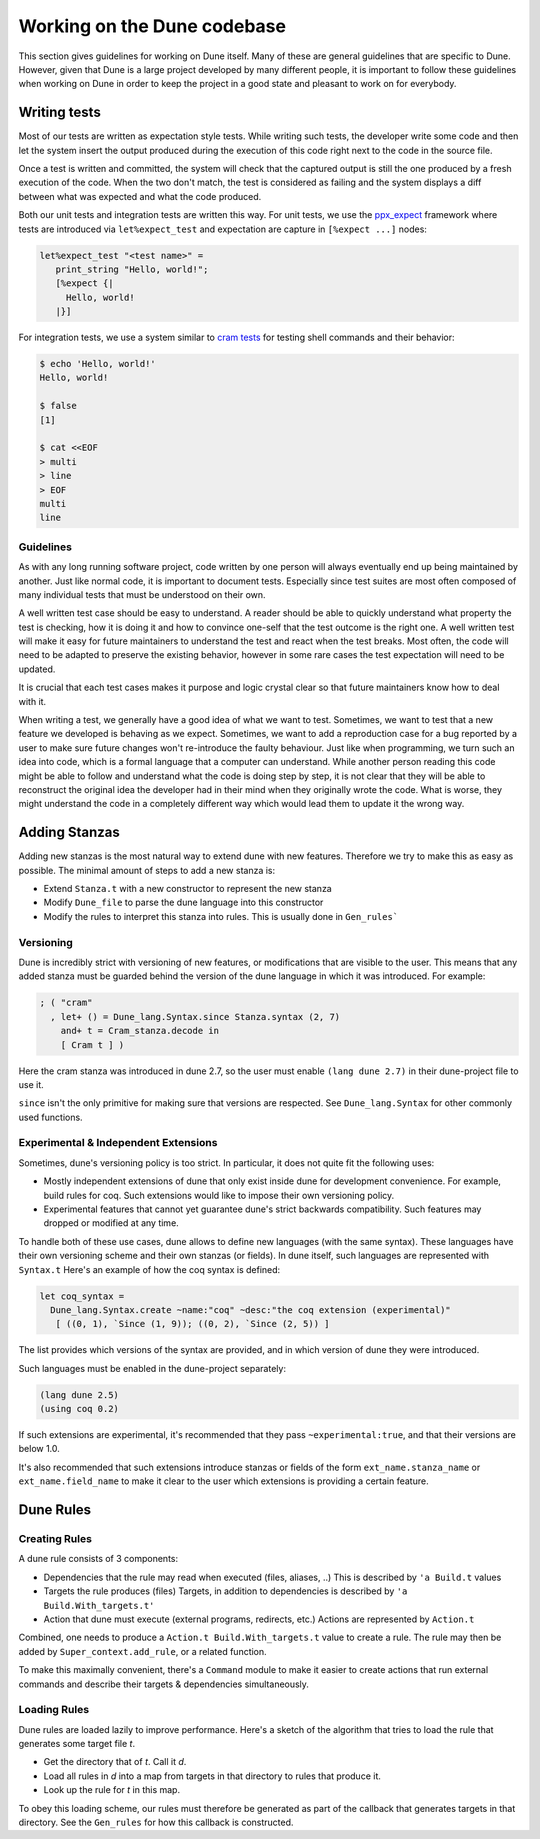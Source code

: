 ****************************
Working on the Dune codebase
****************************

This section gives guidelines for working on Dune itself. Many of
these are general guidelines that are specific to Dune. However, given
that Dune is a large project developed by many different people, it
is important to follow these guidelines when working on Dune in order
to keep the project in a good state and pleasant to work on for
everybody.

Writing tests
=============

Most of our tests are written as expectation style tests. While
writing such tests, the developer write some code and then let the
system insert the output produced during the execution of this code
right next to the code in the source file.

Once a test is written and committed, the system will check that the
captured output is still the one produced by a fresh execution of the
code. When the two don't match, the test is considered as failing and
the system displays a diff between what was expected and what the code
produced.

Both our unit tests and integration tests are written this way. For
unit tests, we use the ppx_expect_ framework where tests are
introduced via ``let%expect_test`` and expectation are capture in
``[%expect ...]`` nodes:

.. code:: ocaml

   let%expect_test "<test name>" =
      print_string "Hello, world!";
      [%expect {|
        Hello, world!
      |}]

For integration tests, we use a system similar to `cram tests
<https://bitheap.org/cram/>`_ for testing shell commands and their
behavior:

.. code:: bash

   $ echo 'Hello, world!'
   Hello, world!

   $ false
   [1]

   $ cat <<EOF
   > multi
   > line
   > EOF
   multi
   line

.. _ppx_expect:      https://github.com/janestreet/ppx_expect

Guidelines
----------

As with any long running software project, code written by one person
will always eventually end up being maintained by another. Just like
normal code, it is important to document tests. Especially since test
suites are most often composed of many individual tests that must be
understood on their own.

A well written test case should be easy to understand. A reader should
be able to quickly understand what property the test is checking, how
it is doing it and how to convince one-self that the test outcome is
the right one. A well written test will make it easy for future
maintainers to understand the test and react when the test
breaks. Most often, the code will need to be adapted to preserve the
existing behavior, however in some rare cases the test expectation
will need to be updated.

It is crucial that each test cases makes it purpose and logic crystal
clear so that future maintainers know how to deal with it.

When writing a test, we generally have a good idea of what we want to
test. Sometimes, we want to test that a new feature we developed is
behaving as we expect. Sometimes, we want to add a reproduction case
for a bug reported by a user to make sure future changes won't
re-introduce the faulty behaviour. Just like when programming, we turn
such an idea into code, which is a formal language that a computer can
understand. While another person reading this code might be able to
follow and understand what the code is doing step by step, it is not
clear that they will be able to reconstruct the original idea the
developer had in their mind when they originally wrote the code. What
is worse, they might understand the code in a completely different way
which would lead them to update it the wrong way.

Adding Stanzas
==============

Adding new stanzas is the most natural way to extend dune with new features.
Therefore we try to make this as easy as possible. The minimal amount of steps
to add a new stanza is:

- Extend ``Stanza.t`` with a new constructor to represent the new stanza
- Modify ``Dune_file`` to parse the dune language into this constructor
- Modify the rules  to interpret this stanza into rules. This is usually done in
  ``Gen_rules```

Versioning
----------

Dune is incredibly strict with versioning of new features, or modifications that
are visible to the user. This means that any added stanza must be guarded
behind the version of the dune language in which it was introduced. For example:

.. code:: ocaml

   ; ( "cram"
     , let+ () = Dune_lang.Syntax.since Stanza.syntax (2, 7)
       and+ t = Cram_stanza.decode in
       [ Cram t ] )

Here the cram stanza was introduced in dune 2.7, so the user must enable ``(lang
dune 2.7)`` in their dune-project file to use it.

``since`` isn't the only primitive for making sure that versions are respected.
See ``Dune_lang.Syntax`` for other commonly used functions.

Experimental & Independent Extensions
-------------------------------------

Sometimes, dune's versioning policy is too strict. In particular, it does not
quite fit the following uses:

- Mostly independent extensions of dune that only exist inside dune for
  development convenience. For example, build rules for coq. Such extensions
  would like to impose their own versioning policy.

- Experimental features that cannot yet guarantee dune's strict backwards
  compatibility. Such features may dropped or modified at any time.

To handle both of these use cases, dune allows to define new languages (with the
same syntax). These languages have their own versioning scheme and their own
stanzas (or fields). In dune itself, such languages are represented with
``Syntax.t`` Here's an example of how the coq syntax is defined:

.. code:: ocaml

   let coq_syntax =
     Dune_lang.Syntax.create ~name:"coq" ~desc:"the coq extension (experimental)"
      [ ((0, 1), `Since (1, 9)); ((0, 2), `Since (2, 5)) ]

The list provides which versions of the syntax are provided, and in which
version of dune they were introduced.

Such languages must be enabled in the dune-project separately:

.. code:: scheme

   (lang dune 2.5)
   (using coq 0.2)

If such extensions are experimental, it's recommended that they pass
``~experimental:true``, and that their versions are below 1.0.

It's also recommended that such extensions introduce stanzas or fields of the
form ``ext_name.stanza_name`` or ``ext_name.field_name`` to make it clear to the
user which extensions is providing a certain feature.

Dune Rules
==========

Creating Rules
--------------

A dune rule consists of 3 components:

- Dependencies that the rule may read when executed (files, aliases, ..)
  This is described by ``'a Build.t`` values

- Targets the rule produces (files)
  Targets, in addition to dependencies is described by ``'a Build.With_targets.t'``

- Action that dune must execute (external programs, redirects, etc.)
  Actions are represented by ``Action.t``

Combined, one needs to produce a ``Action.t Build.With_targets.t`` value to
create a rule. The rule may then be added by ``Super_context.add_rule``, or a
related function.

To make this maximally convenient, there's a ``Command`` module to make it
easier to create actions that run external commands and describe their targets &
dependencies simultaneously.

Loading Rules
-------------

Dune rules are loaded lazily to improve performance. Here's a sketch of the
algorithm that tries to load the rule that generates some target file `t`.

- Get the directory that of `t`. Call it `d`.

- Load all rules in `d` into a map from targets in that directory to rules that
  produce it.

- Look up the rule for `t` in this map.

To obey this loading scheme, our rules must therefore be generated as part of
the callback that generates targets in that directory. See the ``Gen_rules`` for
how this callback is constructed.
